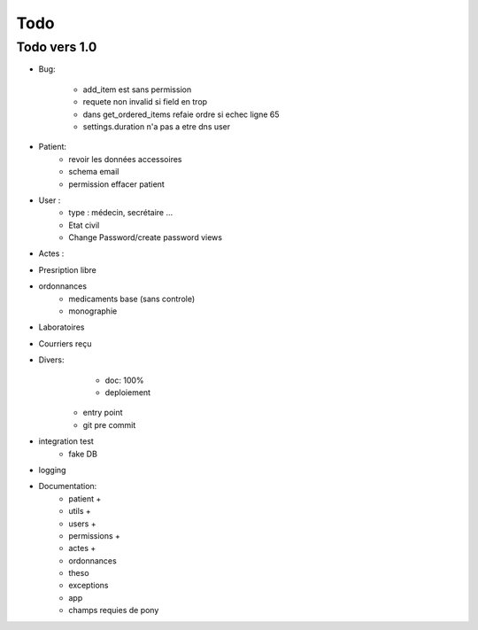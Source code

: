 Todo
****

Todo vers 1.0
===============

* Bug:

    - add_item est sans permission
    - requete non invalid si field en trop
    - dans get_ordered_items refaie ordre si echec ligne 65
    - settings.duration n'a pas a etre dns user

* Patient:
    - revoir les données accessoires
    - schema email
    - permission effacer patient

* User :
    - type : médecin, secrétaire ...
    - Etat civil
    - Change Password/create password views

* Actes :

* Presription libre

* ordonnances
    - medicaments base (sans controle)
    - monographie

* Laboratoires
  
* Courriers reçu
  
* Divers:
	- doc: 100%
	- deploiement

    - entry point
    - git pre commit

* integration test
    - fake DB

* logging

* Documentation:
    - patient +
    - utils +
    - users +
    - permissions +
    - actes +
    - ordonnances
    - theso
    - exceptions
    - app
    - champs requies de pony


